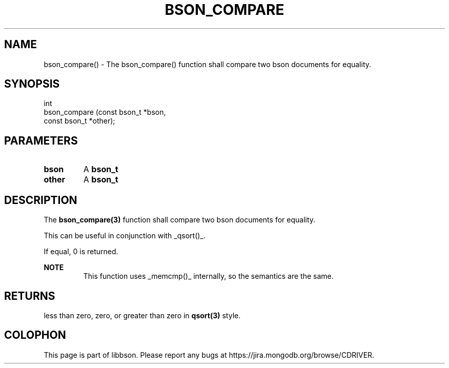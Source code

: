 .\" This manpage is Copyright (C) 2016 MongoDB, Inc.
.\" 
.\" Permission is granted to copy, distribute and/or modify this document
.\" under the terms of the GNU Free Documentation License, Version 1.3
.\" or any later version published by the Free Software Foundation;
.\" with no Invariant Sections, no Front-Cover Texts, and no Back-Cover Texts.
.\" A copy of the license is included in the section entitled "GNU
.\" Free Documentation License".
.\" 
.TH "BSON_COMPARE" "3" "2016\(hy11\(hy10" "libbson"
.SH NAME
bson_compare() \- The bson_compare() function shall compare two bson documents for equality.
.SH "SYNOPSIS"

.nf
.nf
int
bson_compare (const bson_t *bson,
              const bson_t *other);
.fi
.fi

.SH "PARAMETERS"

.TP
.B
bson
A
.B bson_t
.
.LP
.TP
.B
other
A
.B bson_t
.
.LP

.SH "DESCRIPTION"

The
.B bson_compare(3)
function shall compare two bson documents for equality.

This can be useful in conjunction with _qsort()_.

If equal, 0 is returned.

.B NOTE
.RS
This function uses _memcmp()_ internally, so the semantics are the same.
.RE

.SH "RETURNS"

less than zero, zero, or greater than zero in
.B qsort(3)
style.


.B
.SH COLOPHON
This page is part of libbson.
Please report any bugs at https://jira.mongodb.org/browse/CDRIVER.